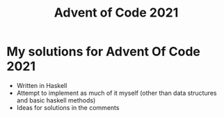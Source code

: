 #+TITLE: Advent of Code 2021
* My solutions for Advent Of Code 2021
- Written in Haskell
- Attempt to implement as much of it myself (other than data structures and basic haskell methods)
- Ideas for solutions in the comments
